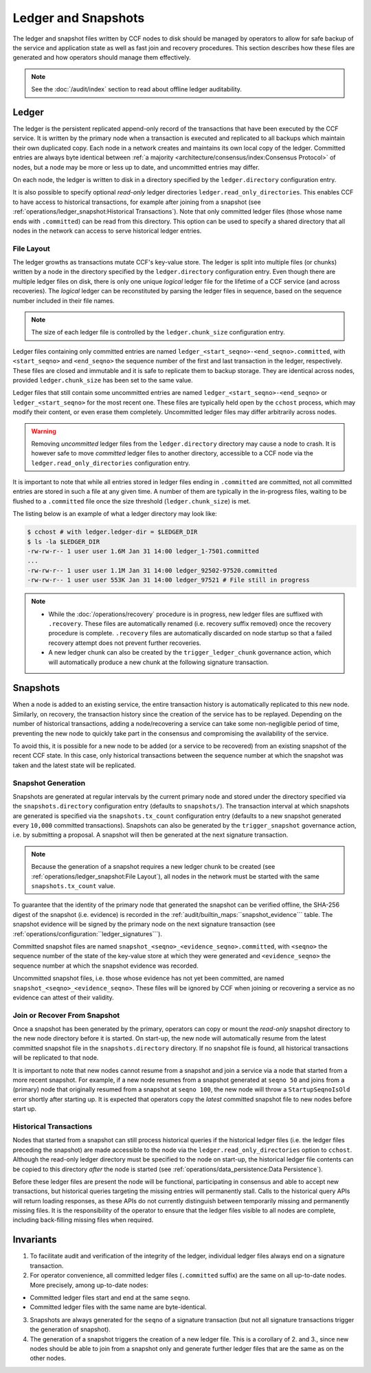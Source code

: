 Ledger and Snapshots
====================

The ledger and snapshot files written by CCF nodes to disk should be managed by operators to allow for safe backup of the service and application state as well as fast join and recovery procedures. This section describes how these files are generated and how operators should manage them effectively.

.. note:: See the :doc:`/audit/index` section to read about offline ledger auditability.

Ledger
------

The ledger is the persistent replicated append-only record of the transactions that have been executed by the CCF service. It is written by the primary node when a transaction is executed and replicated to all backups which maintain their own duplicated copy. Each node in a network creates and maintains its own local copy of the ledger. Committed entries are always byte identical between :ref:`a majority <architecture/consensus/index:Consensus Protocol>` of nodes, but a node may be more or less up to date, and uncommitted entries may differ.

On each node, the ledger is written to disk in a directory specified by the ``ledger.directory`` configuration entry.

It is also possible to specify optional `read-only` ledger directories ``ledger.read_only_directories``. This enables CCF to have access to historical transactions, for example after joining from a snapshot (see :ref:`operations/ledger_snapshot:Historical Transactions`). Note that only committed ledger files (those whose name ends with ``.committed``) can be read from this directory. This option can be used to specify a shared directory that all nodes in the network can access to serve historical ledger entries.

File Layout
~~~~~~~~~~~

The ledger growths as transactions mutate CCF's key-value store. The ledger is split into multiple files (or chunks) written by a node in the directory specified by the ``ledger.directory`` configuration entry. Even though there are multiple ledger files on disk, there is only one unique `logical` ledger file for the lifetime of a CCF service (and across recoveries). The `logical` ledger can be reconstituted by parsing the ledger files in sequence, based on the sequence number included in their file names.

.. note:: The size of each ledger file is controlled by the ``ledger.chunk_size`` configuration entry.

Ledger files containing only committed entries are named ``ledger_<start_seqno>-<end_seqno>.committed``, with ``<start_seqno>`` and ``<end_seqno>`` the sequence number of the first and last transaction in the ledger, respectively. These files are closed and immutable and it is safe to replicate them to backup storage. They are identical across nodes, provided ``ledger.chunk_size`` has been set to the same value.

Ledger files that still contain some uncommitted entries are named ``ledger_<start_seqno>-<end_seqno>`` or ``ledger_<start_seqno>`` for the most recent one. These files are typically held open by the ``cchost`` process, which may modify their content, or even erase them completely. Uncommitted ledger files may differ arbitrarily across nodes.

.. warning:: Removing `uncommitted` ledger files from the ``ledger.directory`` directory may cause a node to crash. It is however safe to move `committed` ledger files to another directory, accessible to a CCF node via the ``ledger.read_only_directories`` configuration entry.

It is important to note that while all entries stored in ledger files ending in ``.committed`` are committed, not all committed entries are stored in such a file at any given time. A number of them are typically in the in-progress files, waiting to be flushed to a ``.committed`` file once the size threshold (``ledger.chunk_size``) is met.

The listing below is an example of what a ledger directory may look like:

.. code-block:: bash

    $ cchost # with ledger.ledger-dir = $LEDGER_DIR
    $ ls -la $LEDGER_DIR
    -rw-rw-r-- 1 user user 1.6M Jan 31 14:00 ledger_1-7501.committed
    ...
    -rw-rw-r-- 1 user user 1.1M Jan 31 14:00 ledger_92502-97520.committed
    -rw-rw-r-- 1 user user 553K Jan 31 14:00 ledger_97521 # File still in progress

.. note::

    - While the :doc:`/operations/recovery` procedure is in progress, new ledger files are suffixed with ``.recovery``. These files are automatically renamed (i.e. recovery suffix removed) once the recovery procedure is complete. ``.recovery`` files are automatically discarded on node startup so that a failed recovery attempt does not prevent further recoveries.
    - A new ledger chunk can also be created by the ``trigger_ledger_chunk`` governance action, which will automatically produce a new chunk at the following signature transaction.

Snapshots
---------

When a node is added to an existing service, the entire transaction history is automatically replicated to this new node. Similarly, on recovery, the transaction history since the creation of the service has to be replayed. Depending on the number of historical transactions, adding a node/recovering a service can take some non-negligible period of time, preventing the new node to quickly take part in the consensus and compromising the availability of the service.

To avoid this, it is possible for a new node to be added (or a service to be recovered) from an existing snapshot of the recent CCF state. In this case, only historical transactions between the sequence number at which the snapshot was taken and the latest state will be replicated.

Snapshot Generation
~~~~~~~~~~~~~~~~~~~

Snapshots are generated at regular intervals by the current primary node and stored under the directory specified via the ``snapshots.directory`` configuration entry (defaults to ``snapshots/``). The transaction interval at which snapshots are generated is specified via the ``snapshots.tx_count`` configuration entry (defaults to a new snapshot generated every ``10,000`` committed transactions). Snapshots can also be generated by the ``trigger_snapshot`` governance action, i.e. by submitting a proposal. A snapshot will then be generated at the next signature transaction.

.. note:: Because the generation of a snapshot requires a new ledger chunk to be created (see :ref:`operations/ledger_snapshot:File Layout`), all nodes in the network must be started with the same ``snapshots.tx_count`` value.

To guarantee that the identity of the primary node that generated the snapshot can be verified offline, the SHA-256 digest of the snapshot (i.e. evidence) is recorded in the :ref:`audit/builtin_maps:``snapshot_evidence``` table. The snapshot evidence will be signed by the primary node on the next signature transaction (see :ref:`operations/configuration:``ledger_signatures```).

Committed snapshot files are named ``snapshot_<seqno>_<evidence_seqno>.committed``, with ``<seqno>`` the sequence number of the state of the key-value store at which they were generated and ``<evidence_seqno>`` the sequence number at which the snapshot evidence was recorded.

Uncommitted snapshot files, i.e. those whose evidence has not yet been committed, are named ``snapshot_<seqno>_<evidence_seqno>``. These files will be ignored by CCF when joining or recovering a service as no evidence can attest of their validity.

Join or Recover From Snapshot
~~~~~~~~~~~~~~~~~~~~~~~~~~~~~

Once a snapshot has been generated by the primary, operators can copy or mount the `read-only` snapshot directory to the new node directory before it is started. On start-up, the new node will automatically resume from the latest committed snapshot file in the ``snapshots.directory`` directory. If no snapshot file is found, all historical transactions will be replicated to that node.

It is important to note that new nodes cannot resume from a snapshot and join a service via a node that started from a more recent snapshot. For example, if a new node resumes from a snapshot generated at ``seqno 50`` and joins from a (primary) node that originally resumed from a snapshot at ``seqno 100``, the new node will throw a ``StartupSeqnoIsOld`` error shortly after starting up. It is expected that operators copy the *latest* committed snapshot file to new nodes before start up.

Historical Transactions
~~~~~~~~~~~~~~~~~~~~~~~

Nodes that started from a snapshot can still process historical queries if the historical ledger files (i.e. the ledger files preceding the snapshot) are made accessible to the node via the ``ledger.read_only_directories`` option to ``cchost``. Although the read-only ledger directory must be specified to the node on start-up, the historical ledger file contents can be copied to this directory `after` the node is started (see :ref:`operations/data_persistence:Data Persistence`).

Before these ledger files are present the node will be functional, participating in consensus and able to accept new transactions, but historical queries targeting the missing entries will permanently stall. Calls to the historical query APIs will return loading responses, as these APIs do not currently distinguish between temporarily missing and permanently missing files. It is the responsibility of the operator to ensure that the ledger files visible to all nodes are complete, including back-filling missing files when required.

Invariants
----------

1. To facilitate audit and verification of the integrity of the ledger, individual ledger files always end on a signature transaction.

2. For operator convenience, all committed ledger files (``.committed`` suffix) are the same on all up-to-date nodes. More precisely, among up-to-date nodes:

- Committed ledger files start and end at the same ``seqno``.
- Committed ledger files with the same name are byte-identical.

3. Snapshots are always generated for the ``seqno`` of a signature transaction (but not all signature transactions trigger the generation of snapshot).

4. The generation of a snapshot triggers the creation of a new ledger file. This is a corollary of 2. and 3., since new nodes should be able to join from a snapshot only and generate further ledger files that are the same as on the other nodes.

